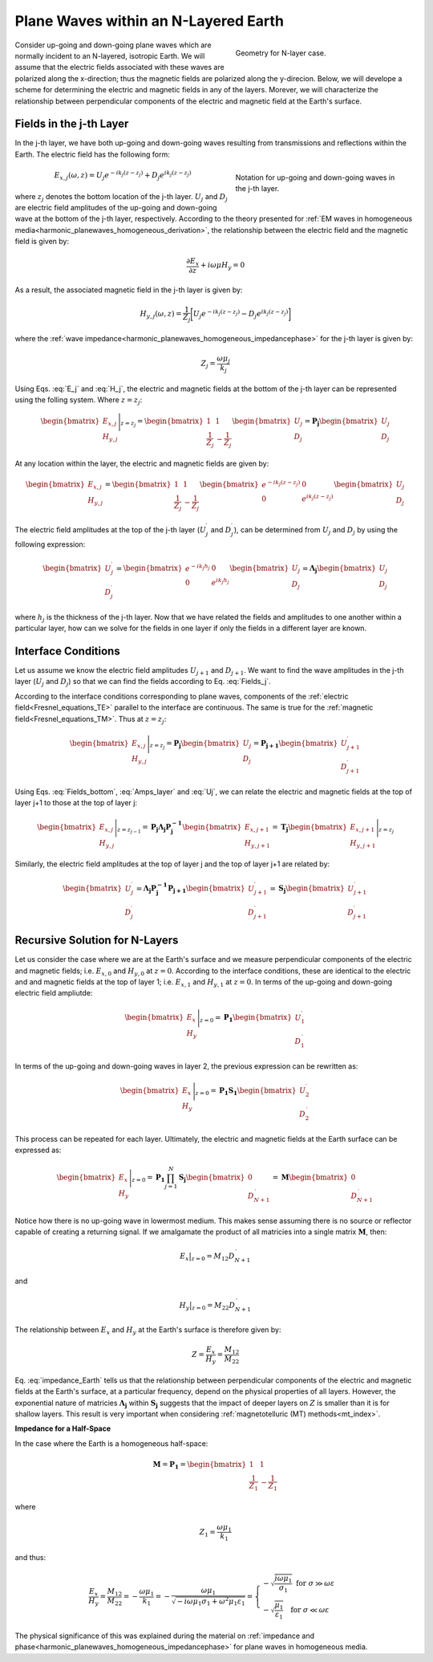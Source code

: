 .. _impedance_layeredearth:

Plane Waves within an N-Layered Earth
=====================================

.. purpose::

    Here, we consider a special case of the plane wave solution for an N-layered Earth. Our derivation follows that found in :cite:`ward1988`. This example is a first step to understanding how the Earth's structure and physical properties impact electric and magnetic fields measured at the surface.


.. figure:: images/Nlayer_diagram.png
   :align: right
   :figwidth: 40%
   :name: planewave_n_layer_diagram

   Geometry for N-layer case.

Consider up-going and down-going plane waves which are normally incident to an N-layered, isotropic Earth. We will assume that the electric fields associated with these waves are polarized along the x-direction; thus the magnetic fields are polarized along the y-direcion. Below, we will develope a scheme for determining the electric and magnetic fields in any of the layers. Morever, we will characterize the relationship between perpendicular components of the electric and magnetic field at the Earth's surface.

Fields in the j-th Layer
------------------------

In the j-th layer, we have both up-going and down-going waves resulting from transmissions and reflections within the Earth. The electric field has the following form:

.. figure:: images/jlayer_diagram.png
   :align: right
   :figwidth: 40%
   :name: planewave_j_layer_diagram

   Notation for up-going and down-going waves in the j-th layer.

.. math::
	E_{x,j}(\omega ,z) = U_j e^{-ik_j (z-z_j)} + D_j e^{ik_j (z-z_j)}
	:name: E_j

where :math:`z_j` denotes the bottom location of the j-th layer. :math:`U_j` and :math:`D_j` are electric field amplitudes of the up-going and down-going wave at the bottom of the j-th layer, respectively. According to the theory presented for :ref:`EM waves in homogeneous media<harmonic_planewaves_homogeneous_derivation>`, the relationship between the electric field and the magnetic field is given by:

.. math::
	\frac{\partial E_x}{\partial z} + i\omega \mu H_y = 0
	:name:

As a result, the associated magnetic field in the j-th layer is given by:

.. math::
	H_{y,j} (\omega ,z) = \frac{1}{Z_j} \bigg [ U_j e^{-ik_j (z-z_j)} - D_j e^{ik_j (z-z_j)} \bigg ]
	:name: H_j

where the :ref:`wave impedance<harmonic_planewaves_homogeneous_impedancephase>` for the j-th layer is given by:

.. math::
	Z_j = \frac{\omega \mu_j}{k_j}
	:name:

Using Eqs. :eq:`E_j` and :eq:`H_j`, the electric and magnetic fields at the bottom of the j-th layer can be represented using the folling system. Where :math:`z = z_j`:

.. math::
	\begin{bmatrix} E_{x,j} \\ H_{y,j} \end{bmatrix} \Bigg |_{z=z_j} = \begin{bmatrix} 1 & 1 \\ \frac{1}{Z_j} & -\frac{1}{Z_j} \end{bmatrix} \begin{bmatrix} U_j \\ D_j \end{bmatrix} = \mathbf{P_j} \begin{bmatrix} U_j \\ D_j \end{bmatrix}
	:name: Fields_bottom

At any location within the layer, the electric and magnetic fields are given by:

.. math::
	\begin{bmatrix} E_{x,j} \\ H_{y,j} \end{bmatrix} = \begin{bmatrix} 1 & 1 \\ \frac{1}{Z_j} & -\frac{1}{Z_j} \end{bmatrix} \begin{bmatrix} e^{-ik_j (z-z_j)} & 0 \\ 0 & e^{ik_j(z-z_j)} \end{bmatrix} \begin{bmatrix} U_j \\ D_j \end{bmatrix}
	:name: Fields_j

The electric field amplitudes at the top of the j-th layer (:math:`U_j^\prime` and :math:`D_j^\prime`), can be determined from :math:`U_j` and :math:`D_j` by using the following expression:

.. math::
	\begin{bmatrix} U_j^\prime \\ D_j^\prime \end{bmatrix} = \begin{bmatrix} e^{-ik_j h_j} & 0 \\ 0 & e^{ik_j h_j} \end{bmatrix} \begin{bmatrix} U_j \\ D_j \end{bmatrix} = \boldsymbol{\Lambda_j} \begin{bmatrix} U_j \\ D_j \end{bmatrix}
	:name: Amps_layer

where :math:`h_j` is the thickness of the j-th layer. Now that we have related the fields and amplitudes to one another within a particular layer, how can we solve for the fields in one layer if only the fields in a different layer are known.

Interface Conditions
--------------------

Let us assume we know the electric field amplitudes :math:`U_{j+1}` and :math:`D_{j+1}`. We want to find the wave amplitudes in the j-th layer (:math:`U_{j}` and :math:`D_{j}`) so that we can find the fields according to Eq. :eq:`Fields_j`. 

According to the interface conditions corresponding to plane waves, components of the :ref:`electric field<Fresnel_equations_TE>` parallel to the interface are continuous. The same is true for the :ref:`magnetic field<Fresnel_equations_TM>`. Thus at :math:`z = z_j`:

.. math::
	\begin{bmatrix} E_{x,j} \\ H_{y,j} \end{bmatrix} \Bigg |_{z=z_j} = \mathbf{P_j} \begin{bmatrix} U_j \\ D_j \end{bmatrix} = \mathbf{P_{j+1}} \begin{bmatrix} U_{j+1}^\prime \\ D_{j+1}^\prime \end{bmatrix}
	:name: Uj

Using Eqs. :eq:`Fields_bottom`, :eq:`Amps_layer` and :eq:`Uj`, we can relate the electric and magnetic fields at the top of layer j+1 to those at the top of layer j:

.. math::
	\begin{bmatrix} E_{x,j} \\ H_{y,j} \end{bmatrix} \Bigg |_{z=z_{j-1}} = \mathbf{P_j} \boldsymbol{\Lambda_j} \mathbf{P_j^{-1}} \begin{bmatrix} E_{x,j+1} \\ H_{y,j+1} \end{bmatrix} = \mathbf{T_j} \begin{bmatrix} E_{x,j+1} \\ H_{y,j+1} \end{bmatrix} \Bigg |_{z=z_j}
	:name:

Similarly, the electric field amplitudes at the top of layer j and the top of layer j+1 are related by:

.. math::
	\begin{bmatrix} U_j^\prime \\ D_j^\prime \end{bmatrix} = \boldsymbol{\Lambda_j} \mathbf{P_j^{-1}} \mathbf{P_{j+1}} \begin{bmatrix} U_{j+1}^\prime \\ D_{j+1}^\prime \end{bmatrix} = \mathbf{S_j} \begin{bmatrix} U_{j+1}^\prime \\ D_{j+1}^\prime \end{bmatrix}
	:name:

Recursive Solution for N-Layers
-------------------------------

Let us consider the case where we are at the Earth's surface and we measure perpendicular components of the electric and magnetic fields; i.e. :math:`E_{x,0}` and :math:`H_{y,0}` at :math:`z=0`. According to the interface conditions, these are identical to the electric and and magnetic fields at the top of layer 1; i.e. :math:`E_{x,1}` and :math:`H_{y,1}` at :math:`z=0`. In terms of the up-going and down-going electric field ampliutde:

.. math::
	\begin{bmatrix} E_{x} \\ H_{y} \end{bmatrix} \Bigg |_{z=0} = \mathbf{P_1} \begin{bmatrix} U_1^\prime \\ D_1^{\, \prime} \end{bmatrix}
	:name:

In terms of the up-going and down-going waves in layer 2, the previous expression can be rewritten as:

.. math::
	\begin{bmatrix} E_{x} \\ H_{y} \end{bmatrix} \Bigg |_{z=0} = \mathbf{P_1 S_1} \begin{bmatrix} U_2^\prime \\ D_2^{\, \prime} \end{bmatrix}
	:name:

This process can be repeated for each layer. Ultimately, the electric and magnetic fields at the Earth surface can be expressed as:

.. math::
	\begin{bmatrix} E_{x} \\ H_{y} \end{bmatrix} \Bigg |_{z=0} = \mathbf{P_1} \prod_{j=1}^N \mathbf{S_j} \begin{bmatrix} 0 \\ D_{N+1}^{\, \prime} \end{bmatrix} = \mathbf{M} \begin{bmatrix} 0 \\ D_{N+1}^{\, \prime} \end{bmatrix} 
	:name:

Notice how there is no up-going wave in lowermost medium. This makes sense assuming there is no source or reflector capable of creating a returning signal. If we amalgamate the product of all matricies into a single matrix :math:`\mathbf{M}`, then:

.. math::
	E_x \big |_{z=0} = M_{12} D_{N+1}^{\, \prime}
	:name:

and

.. math::
	H_y \big |_{z=0} = M_{22} D_{N+1}^{\, \prime}
	:name:

The relationship between :math:`E_x` and :math:`H_y` at the Earth's surface is therefore given by:

.. math::
	Z = \frac{E_x}{H_y} = \frac{M_{12}}{M_{22}}
	:name: impedance_Earth

Eq. :eq:`impedance_Earth` tells us that the relationship between perpendicular components of the electric and magnetic fields at the Earth's surface, at a particular frequency, depend on the physical properties of all layers. However, the exponential nature of matricies :math:`\boldsymbol{\Lambda_j}` within :math:`\mathbf{S_j}` suggests that the impact of deeper layers on :math:`Z` is smaller than it is for shallow layers. This result is very important when considering :ref:`magnetotelluric (MT) methods<mt_index>`.

**Impedance for a Half-Space**

In the case where the Earth is a homogeneous half-space:

.. math::
	\mathbf{M} = \mathbf{P_1} = \begin{bmatrix} 1 & 1 \\ \frac{1}{Z_1} & -\frac{1}{Z_1} \end{bmatrix}
	:name:

where

.. math::
	Z_1 = \frac{\omega \mu_1}{k_1}
	:name:

and thus:

.. math::
	\frac{E_x}{H_y} = \frac{M_{12}}{M_{22}} = - \frac{\omega\mu_1}{k_1} = -\frac{\omega \mu_1}{\sqrt{-i\omega\mu_1\sigma_1 + \omega^2\mu_1\varepsilon_1}} = \begin{cases} -\sqrt{\dfrac{i\omega\mu_1}{\sigma_1}} \;\; \textrm{for} \;\; \sigma \gg \omega\varepsilon \\ -\sqrt{\dfrac{\mu_1}{\varepsilon_1}} \;\;\;\;\,\;\; \textrm{for} \;\; \sigma \ll \omega\varepsilon \end{cases}
	:name:

The physical significance of this was explained during the material on :ref:`impedance and phase<harmonic_planewaves_homogeneous_impedancephase>` for plane waves in homogeneous media.



